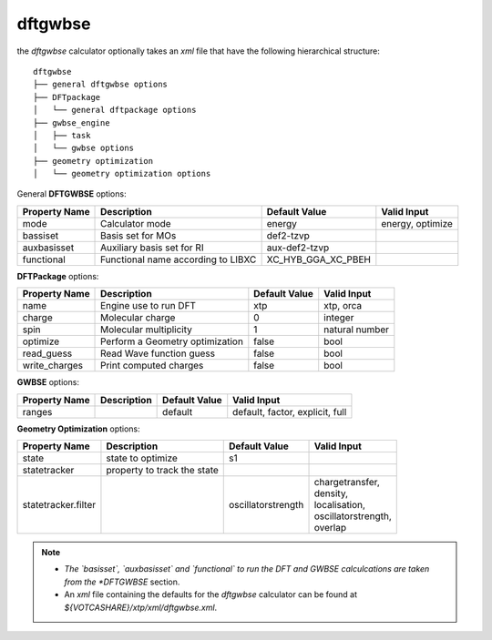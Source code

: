 dftgwbse
********

the `dftgwbse` calculator optionally takes an *xml* file that have the following hierarchical
structure:

::

   dftgwbse
   ├── general dftgwbse options
   ├── DFTpackage
   │   └── general dftpackage options
   ├── gwbse_engine
   │   ├── task
   │   └── gwbse options
   ├── geometry optimization
   │   └── geometry optimization options


General **DFTGWBSE** options:

+---------------------+------------------------------------+-------------------+--------------------+
|  Property Name      |  Description              	   | Default Value     |   Valid Input      |
+=====================+====================================+===================+====================+
|    mode             | Calculator mode           	   | energy            | energy, optimize   |
+---------------------+------------------------------------+-------------------+--------------------+
|    bassiset         | Basis set for MOs         	   | def2-tzvp         |                    |
+---------------------+------------------------------------+-------------------+--------------------+
|    auxbasisset      | Auxiliary basis set for RI	   | aux-def2-tzvp     |                    |
+---------------------+------------------------------------+-------------------+--------------------+
|    functional       | Functional name according to LIBXC | XC_HYB_GGA_XC_PBEH|                    |
+---------------------+------------------------------------+-------------------+--------------------+

**DFTPackage** options:

+---------------------+------------------------------------+-------------------+--------------------+
|  Property Name      |  Description              	   | Default Value     |   Valid Input      |
+=====================+====================================+===================+====================+
|     name            | Engine use to run DFT              | xtp               | xtp, orca          |
+---------------------+------------------------------------+-------------------+--------------------+
|     charge          | Molecular charge                   | 0                 | integer            |
+---------------------+------------------------------------+-------------------+--------------------+
|     spin            | Molecular multiplicity             | 1                 | natural number     |
+---------------------+------------------------------------+-------------------+--------------------+
|    optimize         | Perform a Geometry optimization    |  false            | bool               |
+---------------------+------------------------------------+-------------------+--------------------+
|    read_guess       | Read Wave function guess           | false             | bool               |
+---------------------+------------------------------------+-------------------+--------------------+
| write_charges       | Print computed charges             | false             | bool               |
+---------------------+------------------------------------+-------------------+--------------------+

**GWBSE** options:

+---------------------+------------------------------------+-------------------+--------------------+
|  Property Name      |  Description              	   | Default Value     |   Valid Input      |
+=====================+====================================+===================+====================+
| ranges              |                                    |  default          |  default, factor,  |
|                     |                                    |                   |  explicit, full    |
+---------------------+------------------------------------+-------------------+--------------------+

**Geometry Optimization** options:

+---------------------+------------------------------------+-------------------+----------------------+
|  Property Name      |  Description              	   | Default Value     |   Valid Input        |
+=====================+====================================+===================+======================+
| state               | state to optimize                  | s1                |                      |
+---------------------+------------------------------------+-------------------+----------------------+
| statetracker        | property to track the state        |                   |                      |
+---------------------+------------------------------------+-------------------+----------------------+
| statetracker.filter |                                    |oscillatorstrength | | chargetransfer,    |
|                     |                                    |                   | | density,           |
|                     |                                    |                   | | localisation,      |
|                     |                                    |                   | | oscillatorstrength,|
|                     |                                    |                   | | overlap            |
+---------------------+------------------------------------+-------------------+----------------------+


.. Note::
   * *The `basisset`, `auxbasisset` and `functional` to run the DFT and GWBSE calculcations are taken from the *DFTGWBSE* section.
   * An *xml* file containing the defaults for the `dftgwbse` calculator can be found at `${VOTCASHARE}/xtp/xml/dftgwbse.xml`.
 
